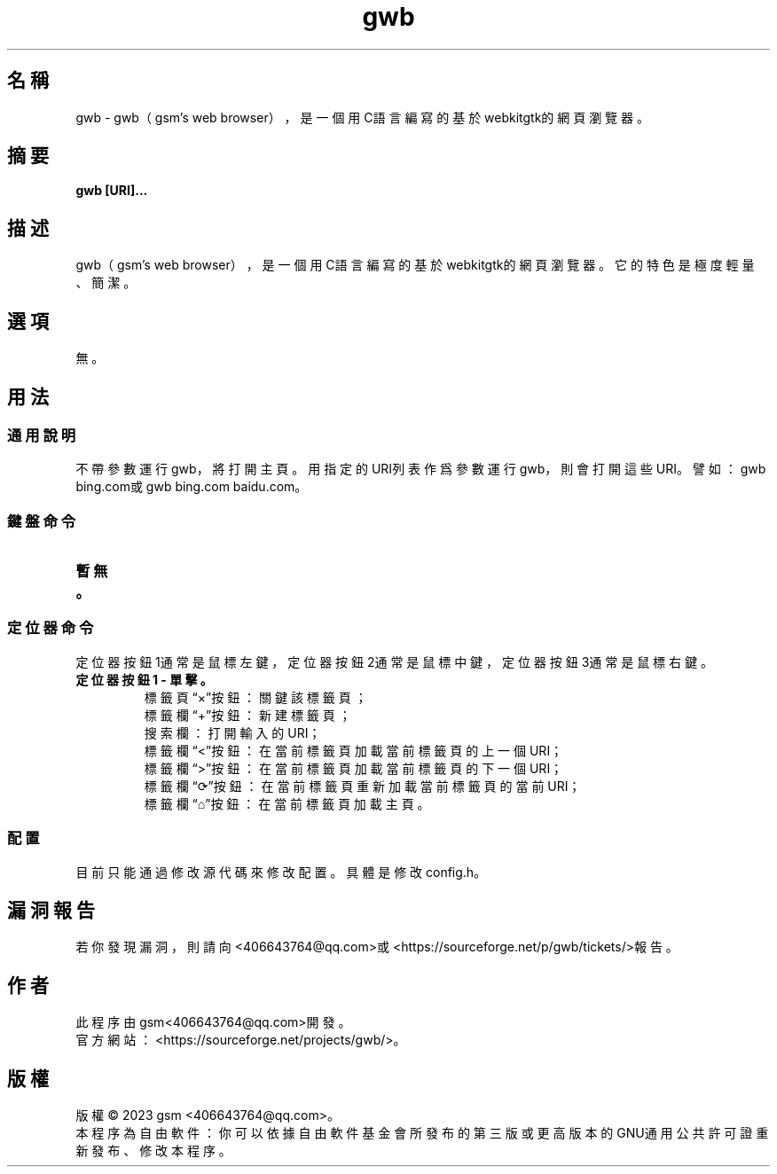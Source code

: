 ./" *************************************************************************
./"     gwb.1：gwb(1)手冊頁。
./"     版權 (C) 2023 gsm <406643764@qq.com>
./"     本程序為自由軟件：你可以依據自由軟件基金會所發布的第三版或更高版本的
./" GNU通用公共許可證重新發布、修改本程序。
./"     雖然基于使用目的而發布本程序，但不負任何擔保責任，亦不包含適銷性或特
./" 定目標之適用性的暗示性擔保。詳見GNU通用公共許可證。
./"     你應該已經收到一份附隨此程序的GNU通用公共許可證副本。否則，請參閱
./" <http://www.gnu.org/licenses/>。
./" ************************************************************************/
.TH gwb 1 2023年1月 "gwb 0.4" gwb
.
.SH 名稱
gwb \- gwb（gsm's web browser），是一個用C語言編寫的基於webkitgtk的網頁瀏覽器。
.
.SH 摘要
.B gwb [URI]...
.
.SH 描述
.PP
gwb（gsm's web browser），是一個用C語言編寫的基於webkitgtk的網頁瀏覽器。它的特色是極度輕量、簡潔。
.
.SH 選項
無。
.
.SH 用法
.
.SS 通用說明
.
.TP
不帶參數運行gwb，將打開主頁。用指定的URI列表作爲參數運行gwb，則會打開這些URI。譬如：gwb bing.com或gwb bing.com baidu.com。
.
.SS 鍵盤命令
.
.TP
.B 暫無。
.
.SS 定位器命令
.
.TP
定位器按鈕1通常是鼠標左鍵，定位器按鈕2通常是鼠標中鍵，定位器按鈕3通常是鼠標右鍵。
.
.TP
.B 定位器按鈕1 - 單擊。
    標籤頁“×”按鈕：關鍵該標籤頁；
    標籤欄“+”按鈕：新建標籤頁；
    搜索欄：打開輸入的URI；
    標籤欄“<”按鈕：在當前標籤頁加載當前標籤頁的上一個URI；
    標籤欄“>”按鈕：在當前標籤頁加載當前標籤頁的下一個URI；
    標籤欄“⟳”按鈕：在當前標籤頁重新加載當前標籤頁的當前URI；
    標籤欄“⌂”按鈕：在當前標籤頁加載主頁。
.
.SS 配置
.
.TP
目前只能通過修改源代碼來修改配置。具體是修改config.h。
.
.SH 漏洞報告
.
若你發現漏洞，則請向<406643764@qq.com>或<https://sourceforge.net/p/gwb/tickets/>報告。
.
.SH 作者
.
此程序由gsm<406643764@qq.com>開發。
.br
官方網站：<https://sourceforge.net/projects/gwb/>。
.
.SH 版權
.
版權 \(co 2023 gsm <406643764@qq.com>。
.br
本程序為自由軟件：你可以依據自由軟件基金會所發布的第三版或更高版本的GNU通用公共許可證重新發布、修改本程序。
